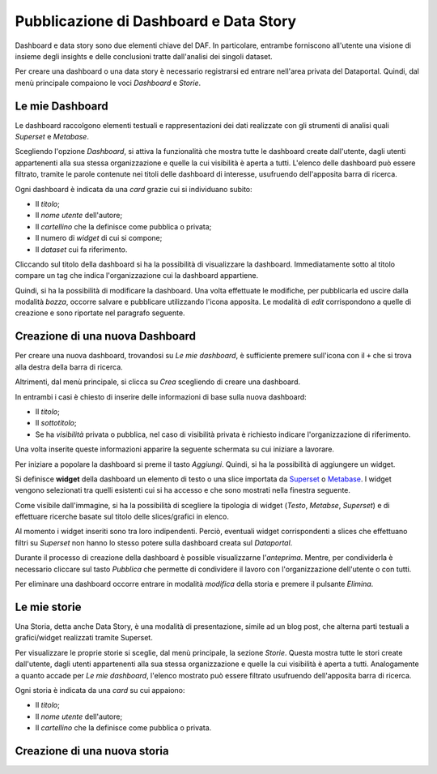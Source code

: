 ***************************************
Pubblicazione di Dashboard e Data Story
***************************************

Dashboard e data story sono due elementi chiave del DAF. In particolare, entrambe forniscono all'utente una visione di insieme degli insights e delle conclusioni tratte dall'analisi dei singoli dataset.

Per creare una dashboard o una data story è necessario registrarsi ed entrare nell'area privata del Dataportal. Quindi, dal menù principale compaiono le voci *Dashboard* e *Storie*.

================
Le mie Dashboard
================

Le dashboard raccolgono elementi testuali e rappresentazioni dei dati realizzate con gli strumenti di analisi quali *Superset* e *Metabase*.

Scegliendo l'opzione *Dashboard*, si attiva la funzionalità che mostra tutte le dashboard create dall'utente, dagli utenti appartenenti alla sua stessa organizzazione e quelle la cui visibilità è aperta a tutti. L'elenco delle dashboard può essere filtrato, tramite le parole contenute nei titoli delle dashboard di interesse, usufruendo dell'apposita barra di ricerca.

Ogni dashboard è indicata da una *card* grazie cui si individuano subito:

- Il *titolo*;
- Il *nome utente* dell'autore;
- Il *cartellino* che la definisce come pubblica o privata;
- Il numero di *widget* di cui si compone;
- Il *dataset* cui fa riferimento.

Cliccando sul titolo della dashboard si ha la possibilità di visualizzare la dashboard. Immediatamente sotto al titolo compare un tag che indica l'organizzazione cui la dashboard appartiene.

Quindi, si ha la possibilità di modificare la dashboard. Una volta effettuate le modifiche, per pubblicarla ed uscire dalla modalità *bozza*, occorre salvare e pubblicare utilizzando l'icona apposita. Le modalità di *edit* corrispondono a quelle di creazione e sono riportate nel paragrafo seguente.




================================
Creazione di una nuova Dashboard
================================


Per creare una nuova dashboard, trovandosi su *Le mie dashboard*, è sufficiente premere sull'icona con il ``+`` che si trova alla destra della barra di ricerca.

Altrimenti, dal menù principale, si clicca su *Crea* scegliendo di creare una dashboard.

In entrambi i casi è chiesto di inserire delle informazioni di base sulla nuova dashboard:

- Il *titolo*;
- Il *sottotitolo*;
- Se ha *visibilità* privata o pubblica, nel caso di visibilità privata è richiesto indicare l'organizzazione di riferimento.

Una volta inserite queste informazioni apparire la seguente schermata su cui iniziare a lavorare.

.. image:: crea_dash.png
   :width: 40pt

Per iniziare a popolare la dashboard si preme il tasto *Aggiungi*. Quindi, si ha la possibilità di aggiungere un widget. 


Si definisce **widget** della dashboard un elemento di testo o una slice importata da `Superset <https://github.com/italia/daf-docs/blob/master/manutente/datascience/superset.rst>`_ o `Metabase <http://daf-docs.readthedocs.io/en/latest/manutente/datascience/metabase.html>`_. I widget vengono selezionati tra quelli esistenti cui si ha accesso e che sono mostrati nella finestra seguente.
	
.. image:: widget_dash.png
  :width: 40pt

	
Come visibile dall'immagine, si ha la possibilità di scegliere la tipologia di widget (*Testo*, *Metabse*, *Superset*) e di   effettuare ricerche basate sul titolo delle slices/grafici in elenco.

Al momento i widget inseriti sono tra loro indipendenti. Perciò, eventuali widget corrispondenti a slices che effettuano filtri su *Superset* non hanno lo stesso potere sulla dashboard creata sul *Dataportal*.

Durante il processo di creazione della dashboard è possible visualizzarne l'*anteprima*. Mentre, per condividerla è necessario cliccare sul tasto *Pubblica* che permette di condividere il lavoro con l'organizzazione dell'utente o con tutti. 

Per eliminare una dashboard occorre entrare in modalità *modifica* della storia e premere il pulsante *Elimina*.

================
Le mie storie
================

Una Storia, detta anche Data Story, è una modalità di presentazione, simile ad un blog post, che alterna parti testuali a grafici/widget realizzati tramite Superset.


Per visualizzare le proprie storie si sceglie, dal menù principale, la sezione *Storie*. Questa mostra tutte le stori create dall'utente, dagli utenti appartenenti alla sua stessa organizzazione e quelle la cui visibilità è aperta a tutti. Analogamente a quanto accade per *Le mie dashboard*, l'elenco mostrato può essere filtrato usufruendo dell'apposita barra di ricerca.

Ogni storia è indicata da una *card* su cui appaiono:

- Il *titolo*;
- Il *nome utente* dell'autore;
- Il *cartellino* che la definisce come pubblica o privata.


================================
Creazione di una nuova storia
================================

